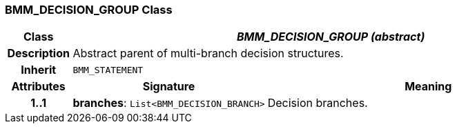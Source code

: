=== BMM_DECISION_GROUP Class

[cols="^1,3,5"]
|===
h|*Class*
2+^h|*_BMM_DECISION_GROUP (abstract)_*

h|*Description*
2+a|Abstract parent of multi-branch decision structures.

h|*Inherit*
2+|`BMM_STATEMENT`

h|*Attributes*
^h|*Signature*
^h|*Meaning*

h|*1..1*
|*branches*: `List<BMM_DECISION_BRANCH>`
a|Decision branches.
|===

